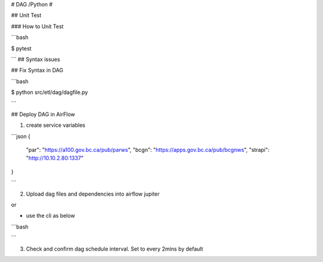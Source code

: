 # DAG /Python #

## Unit Test

### How to Unit Test

```bash

$ pytest

```
## Syntax issues

## Fix Syntax in DAG

```bash

$ python src/etl/dag/dagfile.py

```


## Deploy DAG in AirFlow

1. create service variables

```json
{
    "par": "https://a100.gov.bc.ca/pub/parws",
    "bcgn": "https://apps.gov.bc.ca/pub/bcgnws",
    "strapi": "http://10.10.2.80:1337"
}

```

2. Upload dag files and dependencies into airflow jupiter

or 


- use the cli as below

```bash

```

3. Check and confirm dag schedule interval. Set to every 2mins by default


